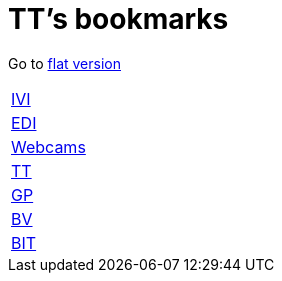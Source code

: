 = TT's bookmarks

Go to http://ttschannen.github.io/bm/bm.html[flat version]

[grid="none",frame="topbot",width="40%",cols=">1,<5"]
|==============================
|http://ttschannen.github.io/bm/bm_IVI.html[IVI]|
|http://ttschannen.github.io/bm/bm_EDI.html[EDI]|
|http://ttschannen.github.io/bm/bm_Webcams.html[Webcams]|
|http://ttschannen.github.io/bm/bm_TT.html[TT]|
|http://ttschannen.github.io/bm/bm_GP.html[GP]|
|http://ttschannen.github.io/bm/bm_BV.html[BV]|
|http://ttschannen.github.io/bm/bm_BIT.html[BIT]|
|==============================
